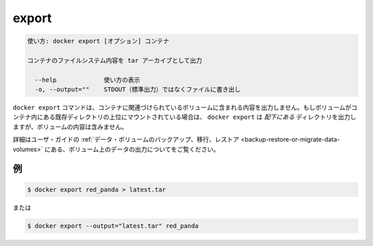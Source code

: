 .. -*- coding: utf-8 -*-
.. URL: https://docs.docker.com/engine/reference/commandline/export/
.. SOURCE: https://github.com/docker/docker/blob/master/docs/reference/commandline/export.md
   doc version: 1.11
      https://github.com/docker/docker/commits/master/docs/reference/commandline/export.md
.. check date: 2016/04/26
.. Commits on Jan 27, 2016 e310d070f498a2ac494c6d3fde0ec5d6e4479e14
.. -------------------------------------------------------------------

.. export

=======================================
export
=======================================

.. code-block:: bash

   使い方: docker export [オプション] コンテナ
   
   コンテナのファイルシステム内容を tar アーカイブとして出力
   
     --help             使い方の表示
     -o, --output=""    STDOUT（標準出力）ではなくファイルに書き出し

.. The docker export command does not export the contents of volumes associated with the container. If a volume is mounted on top of an existing directory in the container, docker export will export the contents of the underlying directory, not the contents of the volume.

``docker export`` コマンドは、コンテナに関連づけられているボリュームに含まれる内容を出力しません。もしボリュームがコンテナ内にある既存ディレクトリの上位にマウントされている場合は、 ``docker export`` は *配下にある* ディレクトリを出力しますが、ボリュームの内容は含みません。

.. Refer to Backup, restore, or migrate data volumes in the user guide for examples on exporting data in a volume.

詳細はユーザ・ガイドの :ref:`データ・ボリュームのバックアップ、移行、レストア <backup-restore-or-migrate-data-volumes>` にある、ボリューム上のデータの出力についてをご覧ください。

.. Examples

.. _examples:

例
==========

.. code-block:: bash

   $ docker export red_panda > latest.tar

.. Or

または

.. code-block:: bash

   $ docker export --output="latest.tar" red_panda

.. seealso:: 

   export
      https://docs.docker.com/engine/reference/commandline/export/
